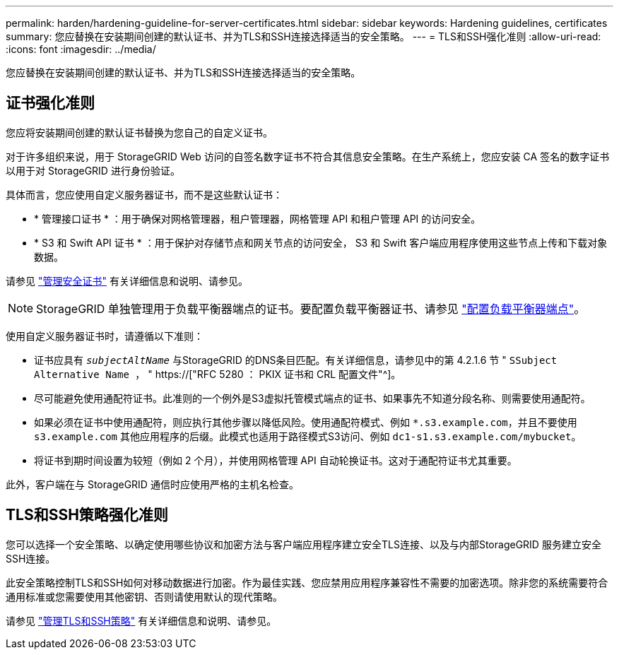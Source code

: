 ---
permalink: harden/hardening-guideline-for-server-certificates.html 
sidebar: sidebar 
keywords: Hardening guidelines, certificates 
summary: 您应替换在安装期间创建的默认证书、并为TLS和SSH连接选择适当的安全策略。 
---
= TLS和SSH强化准则
:allow-uri-read: 
:icons: font
:imagesdir: ../media/


[role="lead"]
您应替换在安装期间创建的默认证书、并为TLS和SSH连接选择适当的安全策略。



== 证书强化准则

您应将安装期间创建的默认证书替换为您自己的自定义证书。

对于许多组织来说，用于 StorageGRID Web 访问的自签名数字证书不符合其信息安全策略。在生产系统上，您应安装 CA 签名的数字证书以用于对 StorageGRID 进行身份验证。

具体而言，您应使用自定义服务器证书，而不是这些默认证书：

* * 管理接口证书 * ：用于确保对网格管理器，租户管理器，网格管理 API 和租户管理 API 的访问安全。
* * S3 和 Swift API 证书 * ：用于保护对存储节点和网关节点的访问安全， S3 和 Swift 客户端应用程序使用这些节点上传和下载对象数据。


请参见 link:../admin/using-storagegrid-security-certificates.html["管理安全证书"] 有关详细信息和说明、请参见。


NOTE: StorageGRID 单独管理用于负载平衡器端点的证书。要配置负载平衡器证书、请参见 link:../admin/configuring-load-balancer-endpoints.html["配置负载平衡器端点"]。

使用自定义服务器证书时，请遵循以下准则：

* 证书应具有 `_subjectAltName_` 与StorageGRID 的DNS条目匹配。有关详细信息，请参见中的第 4.2.1.6 节 " `SSubject Alternative Name ，` " https://["RFC 5280 ： PKIX 证书和 CRL 配置文件"^]。
* 尽可能避免使用通配符证书。此准则的一个例外是S3虚拟托管模式端点的证书、如果事先不知道分段名称、则需要使用通配符。
* 如果必须在证书中使用通配符，则应执行其他步骤以降低风险。使用通配符模式、例如 `*.s3.example.com`，并且不要使用 `s3.example.com` 其他应用程序的后缀。此模式也适用于路径模式S3访问、例如 `dc1-s1.s3.example.com/mybucket`。
* 将证书到期时间设置为较短（例如 2 个月），并使用网格管理 API 自动轮换证书。这对于通配符证书尤其重要。


此外，客户端在与 StorageGRID 通信时应使用严格的主机名检查。



== TLS和SSH策略强化准则

您可以选择一个安全策略、以确定使用哪些协议和加密方法与客户端应用程序建立安全TLS连接、以及与内部StorageGRID 服务建立安全SSH连接。

此安全策略控制TLS和SSH如何对移动数据进行加密。作为最佳实践、您应禁用应用程序兼容性不需要的加密选项。除非您的系统需要符合通用标准或您需要使用其他密钥、否则请使用默认的现代策略。

请参见 link:../admin/manage-tls-ssh-policy.html["管理TLS和SSH策略"] 有关详细信息和说明、请参见。

